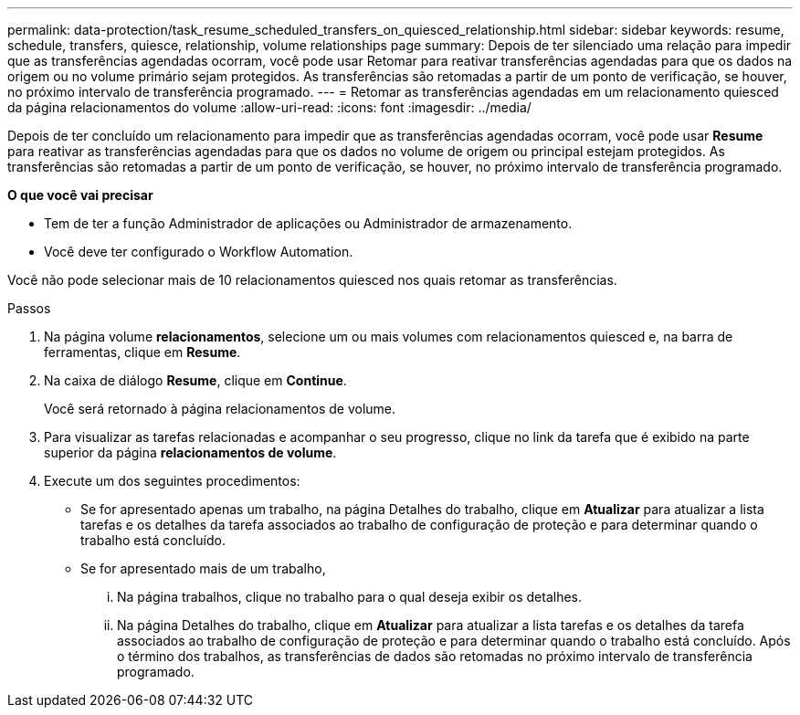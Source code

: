 ---
permalink: data-protection/task_resume_scheduled_transfers_on_quiesced_relationship.html 
sidebar: sidebar 
keywords: resume, schedule, transfers, quiesce, relationship, volume relationships page 
summary: Depois de ter silenciado uma relação para impedir que as transferências agendadas ocorram, você pode usar Retomar para reativar transferências agendadas para que os dados na origem ou no volume primário sejam protegidos. As transferências são retomadas a partir de um ponto de verificação, se houver, no próximo intervalo de transferência programado. 
---
= Retomar as transferências agendadas em um relacionamento quiesced da página relacionamentos do volume
:allow-uri-read: 
:icons: font
:imagesdir: ../media/


[role="lead"]
Depois de ter concluído um relacionamento para impedir que as transferências agendadas ocorram, você pode usar *Resume* para reativar as transferências agendadas para que os dados no volume de origem ou principal estejam protegidos. As transferências são retomadas a partir de um ponto de verificação, se houver, no próximo intervalo de transferência programado.

*O que você vai precisar*

* Tem de ter a função Administrador de aplicações ou Administrador de armazenamento.
* Você deve ter configurado o Workflow Automation.


Você não pode selecionar mais de 10 relacionamentos quiesced nos quais retomar as transferências.

.Passos
. Na página volume *relacionamentos*, selecione um ou mais volumes com relacionamentos quiesced e, na barra de ferramentas, clique em *Resume*.
. Na caixa de diálogo *Resume*, clique em *Continue*.
+
Você será retornado à página relacionamentos de volume.

. Para visualizar as tarefas relacionadas e acompanhar o seu progresso, clique no link da tarefa que é exibido na parte superior da página *relacionamentos de volume*.
. Execute um dos seguintes procedimentos:
+
** Se for apresentado apenas um trabalho, na página Detalhes do trabalho, clique em *Atualizar* para atualizar a lista tarefas e os detalhes da tarefa associados ao trabalho de configuração de proteção e para determinar quando o trabalho está concluído.
** Se for apresentado mais de um trabalho,
+
... Na página trabalhos, clique no trabalho para o qual deseja exibir os detalhes.
... Na página Detalhes do trabalho, clique em *Atualizar* para atualizar a lista tarefas e os detalhes da tarefa associados ao trabalho de configuração de proteção e para determinar quando o trabalho está concluído. Após o término dos trabalhos, as transferências de dados são retomadas no próximo intervalo de transferência programado.






